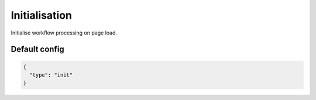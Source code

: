 Initialisation
==============

Initialise workflow processing on page load.

Default config
--------------

.. code-block:: json

    {
      "type": "init"
    }
